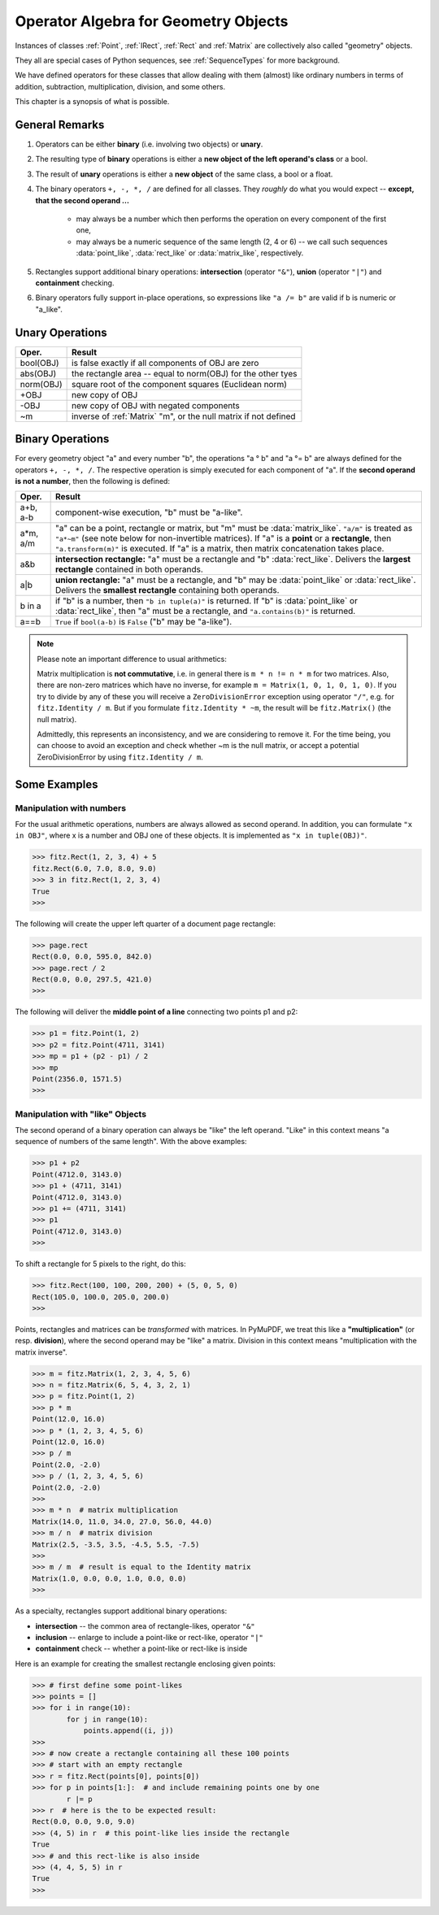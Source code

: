 .. _Algebra:

Operator Algebra for Geometry Objects
======================================
Instances of classes :ref:`Point`, :ref:`IRect`, :ref:`Rect` and :ref:`Matrix` are collectively also called "geometry" objects.

They all are special cases of Python sequences, see :ref:`SequenceTypes` for more background.

We have defined operators for these classes that allow dealing with them (almost) like ordinary numbers in terms of addition, subtraction, multiplication, division, and some others.

This chapter is a synopsis of what is possible.

General Remarks
-----------------
1. Operators can be either **binary** (i.e. involving two objects) or **unary**.

2. The resulting type of **binary** operations is either a **new object of the left operand's class** or a bool.

3. The result of **unary** operations is either a **new object** of the same class, a bool or a float.

4. The binary operators ``+, -, *, /`` are defined for all classes. They *roughly* do what you would expect -- **except, that the second operand ...**

    - may always be a number which then performs the operation on every component of the first one,
    - may always be a numeric sequence of the same length (2, 4 or 6) -- we call such sequences :data:`point_like`, :data:`rect_like` or :data:`matrix_like`, respectively.

5. Rectangles support additional binary operations: **intersection** (operator ``"&"``), **union** (operator ``"|"``) and **containment** checking.

6. Binary operators fully support in-place operations, so expressions like ``"a /= b"`` are valid if b is numeric or "a_like".


Unary Operations
------------------

=========== ===================================================================
Oper.       Result
=========== ===================================================================
 bool(OBJ)  is false exactly if all components of OBJ are zero
 abs(OBJ)   the rectangle area -- equal to norm(OBJ) for the other tyes
 norm(OBJ)  square root of the component squares (Euclidean norm)
 +OBJ       new copy of OBJ
 -OBJ       new copy of OBJ with negated components
 ~m         inverse of :ref:`Matrix` "m", or the null matrix if not defined
=========== ===================================================================


Binary Operations
------------------
For every geometry object "a" and every number "b", the operations "a ° b" and "a °= b" are always defined for the operators ``+, -, *, /``. The respective operation is simply executed for each component of "a". If the **second operand is not a number**, then the following is defined:

========= =======================================================================
Oper.     Result
========= =======================================================================
a+b, a-b  component-wise execution, "b" must be "a-like".
a*m, a/m  "a" can be a point, rectangle or matrix, but "m" must be
          :data:`matrix_like`. ``"a/m"`` is treated as ``"a*~m"`` (see note below
          for non-invertible matrices). If "a" is a **point** or a **rectangle**,
          then ``"a.transform(m)"`` is executed. If "a" is a matrix, then
          matrix concatenation takes place.
a&b       **intersection rectangle:** "a" must be a rectangle and
          "b" :data:`rect_like`. Delivers the **largest rectangle**
          contained in both operands.
a|b       **union rectangle:** "a" must be a rectangle, and "b" may be
          :data:`point_like` or :data:`rect_like`.
          Delivers the **smallest rectangle** containing both operands.
b in a    if "b" is a number, then ``"b in tuple(a)"`` is returned.
          If "b" is :data:`point_like` or :data:`rect_like`, then "a"
          must be a rectangle, and ``"a.contains(b)"`` is returned.
a==b      ``True`` if ``bool(a-b)`` is ``False`` ("b" may be "a-like").
========= =======================================================================


.. note:: Please note an important difference to usual arithmetics:

        Matrix multiplication is **not commutative**, i.e. in general there is ``m * n != n * m`` for two matrices. Also, there are non-zero matrices which have no inverse, for example ``m = Matrix(1, 0, 1, 0, 1, 0)``. If you try to divide by any of these you will receive a ``ZeroDivisionError`` exception using operator ``"/"``, e.g. for ``fitz.Identity / m``. But if you formulate ``fitz.Identity * ~m``, the result will be ``fitz.Matrix()`` (the null matrix).

        Admittedly, this represents an inconsistency, and we are considering to remove it. For the time being, you can choose to avoid an exception and check whether ~m is the null matrix, or accept a potential ZeroDivisionError by using ``fitz.Identity / m``.


Some Examples
--------------

Manipulation with numbers
~~~~~~~~~~~~~~~~~~~~~~~~~~~~~
For the usual arithmetic operations, numbers are always allowed as second operand. In addition, you can formulate ``"x in OBJ"``, where x is a number and OBJ one of these objects. It is implemented as ``"x in tuple(OBJ)"``.

>>> fitz.Rect(1, 2, 3, 4) + 5
fitz.Rect(6.0, 7.0, 8.0, 9.0)
>>> 3 in fitz.Rect(1, 2, 3, 4)
True
>>> 

The following will create the upper left quarter of a document page rectangle:

>>> page.rect
Rect(0.0, 0.0, 595.0, 842.0)
>>> page.rect / 2
Rect(0.0, 0.0, 297.5, 421.0)
>>> 

The following will deliver the **middle point of a line** connecting two points p1 and p2:

>>> p1 = fitz.Point(1, 2)
>>> p2 = fitz.Point(4711, 3141)
>>> mp = p1 + (p2 - p1) / 2
>>> mp
Point(2356.0, 1571.5)
>>> 

Manipulation with "like" Objects
~~~~~~~~~~~~~~~~~~~~~~~~~~~~~~~~~

The second operand of a binary operation can always be "like" the left operand. "Like" in this context means "a sequence of numbers of the same length". With the above examples:

>>> p1 + p2
Point(4712.0, 3143.0)
>>> p1 + (4711, 3141)
Point(4712.0, 3143.0)
>>> p1 += (4711, 3141)
>>> p1
Point(4712.0, 3143.0)
>>> 

To shift a rectangle for 5 pixels to the right, do this:

>>> fitz.Rect(100, 100, 200, 200) + (5, 0, 5, 0)
Rect(105.0, 100.0, 205.0, 200.0)
>>>

Points, rectangles and matrices can be *transformed* with matrices. In PyMuPDF, we treat this like a **"multiplication"** (or resp. **division**), where the second operand may be "like" a matrix. Division in this context means "multiplication with the matrix inverse". 

>>> m = fitz.Matrix(1, 2, 3, 4, 5, 6)
>>> n = fitz.Matrix(6, 5, 4, 3, 2, 1)
>>> p = fitz.Point(1, 2)
>>> p * m
Point(12.0, 16.0)
>>> p * (1, 2, 3, 4, 5, 6)
Point(12.0, 16.0)
>>> p / m
Point(2.0, -2.0)
>>> p / (1, 2, 3, 4, 5, 6)
Point(2.0, -2.0)
>>>
>>> m * n  # matrix multiplication
Matrix(14.0, 11.0, 34.0, 27.0, 56.0, 44.0)
>>> m / n  # matrix division
Matrix(2.5, -3.5, 3.5, -4.5, 5.5, -7.5)
>>>
>>> m / m  # result is equal to the Identity matrix
Matrix(1.0, 0.0, 0.0, 1.0, 0.0, 0.0)
>>> 


As a specialty, rectangles support additional binary operations:

* **intersection** -- the common area of rectangle-likes, operator ``"&"``
* **inclusion** -- enlarge to include a point-like or rect-like, operator ``"|"``
* **containment** check -- whether a point-like or rect-like is inside

Here is an example for creating the smallest rectangle enclosing given points:

>>> # first define some point-likes
>>> points = []
>>> for i in range(10):
        for j in range(10):
            points.append((i, j))
>>>
>>> # now create a rectangle containing all these 100 points
>>> # start with an empty rectangle
>>> r = fitz.Rect(points[0], points[0])
>>> for p in points[1:]:  # and include remaining points one by one
        r |= p
>>> r  # here is the to be expected result:
Rect(0.0, 0.0, 9.0, 9.0)
>>> (4, 5) in r  # this point-like lies inside the rectangle
True
>>> # and this rect-like is also inside
>>> (4, 4, 5, 5) in r
True
>>>

